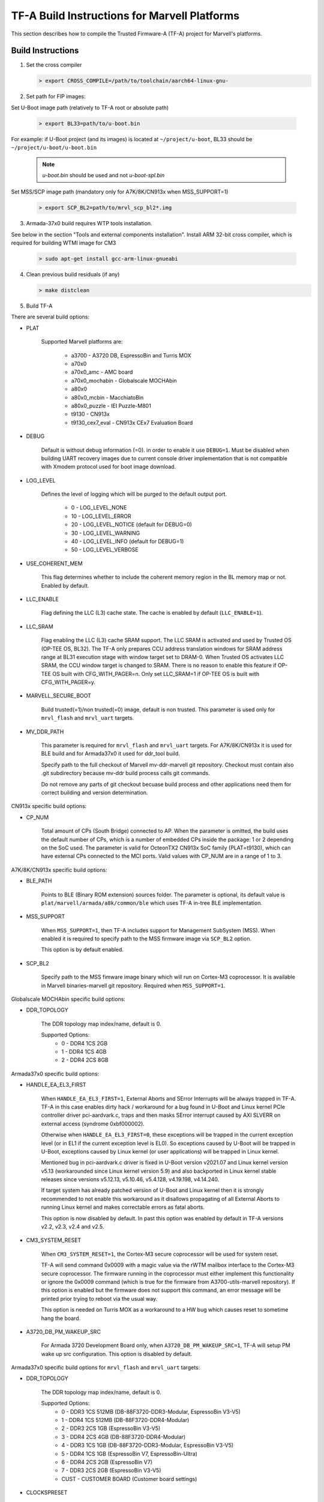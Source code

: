 TF-A Build Instructions for Marvell Platforms
=============================================

This section describes how to compile the Trusted Firmware-A (TF-A) project for Marvell's platforms.

Build Instructions
------------------
(1) Set the cross compiler

    .. code:: shell

        > export CROSS_COMPILE=/path/to/toolchain/aarch64-linux-gnu-

(2) Set path for FIP images:

Set U-Boot image path (relatively to TF-A root or absolute path)

    .. code:: shell

        > export BL33=path/to/u-boot.bin

For example: if U-Boot project (and its images) is located at ``~/project/u-boot``,
BL33 should be ``~/project/u-boot/u-boot.bin``

    .. note::

       *u-boot.bin* should be used and not *u-boot-spl.bin*

Set MSS/SCP image path (mandatory only for A7K/8K/CN913x when MSS_SUPPORT=1)

    .. code:: shell

        > export SCP_BL2=path/to/mrvl_scp_bl2*.img

(3) Armada-37x0 build requires WTP tools installation.

See below in the section "Tools and external components installation".
Install ARM 32-bit cross compiler, which is required for building WTMI image for CM3

    .. code:: shell

        > sudo apt-get install gcc-arm-linux-gnueabi

(4) Clean previous build residuals (if any)

    .. code:: shell

        > make distclean

(5) Build TF-A

There are several build options:

- PLAT

        Supported Marvell platforms are:

            - a3700        - A3720 DB, EspressoBin and Turris MOX
            - a70x0
            - a70x0_amc    - AMC board
            - a70x0_mochabin - Globalscale MOCHAbin
            - a80x0
            - a80x0_mcbin  - MacchiatoBin
            - a80x0_puzzle - IEI Puzzle-M801
            - t9130        - CN913x
            - t9130_cex7_eval - CN913x CEx7 Evaluation Board

- DEBUG

        Default is without debug information (=0). in order to enable it use ``DEBUG=1``.
        Must be disabled when building UART recovery images due to current console driver
        implementation that is not compatible with Xmodem protocol used for boot image download.

- LOG_LEVEL

        Defines the level of logging which will be purged to the default output port.

            -  0 - LOG_LEVEL_NONE
            - 10 - LOG_LEVEL_ERROR
            - 20 - LOG_LEVEL_NOTICE (default for DEBUG=0)
            - 30 - LOG_LEVEL_WARNING
            - 40 - LOG_LEVEL_INFO (default for DEBUG=1)
            - 50 - LOG_LEVEL_VERBOSE

- USE_COHERENT_MEM

        This flag determines whether to include the coherent memory region in the
        BL memory map or not. Enabled by default.

- LLC_ENABLE

        Flag defining the LLC (L3) cache state. The cache is enabled by default (``LLC_ENABLE=1``).

- LLC_SRAM

        Flag enabling the LLC (L3) cache SRAM support. The LLC SRAM is activated and used
        by Trusted OS (OP-TEE OS, BL32). The TF-A only prepares CCU address translation windows
        for SRAM address range at BL31 execution stage with window target set to DRAM-0.
        When Trusted OS activates LLC SRAM, the CCU window target is changed to SRAM.
        There is no reason to enable this feature if OP-TEE OS built with CFG_WITH_PAGER=n.
        Only set LLC_SRAM=1 if OP-TEE OS is built with CFG_WITH_PAGER=y.

- MARVELL_SECURE_BOOT

        Build trusted(=1)/non trusted(=0) image, default is non trusted.
        This parameter is used only for ``mrvl_flash`` and ``mrvl_uart`` targets.

- MV_DDR_PATH

        This parameter is required for ``mrvl_flash`` and ``mrvl_uart`` targets.
        For A7K/8K/CN913x it is used for BLE build and for Armada37x0 it used
        for ddr_tool build.

        Specify path to the full checkout of Marvell mv-ddr-marvell git
        repository. Checkout must contain also .git subdirectory because
        mv-ddr build process calls git commands.

        Do not remove any parts of git checkout becuase build process and other
        applications need them for correct building and version determination.


CN913x specific build options:

- CP_NUM

        Total amount of CPs (South Bridge) connected to AP. When the parameter is omitted,
        the build uses the default number of CPs, which is a number of embedded CPs inside the
        package: 1 or 2 depending on the SoC used. The parameter is valid for OcteonTX2 CN913x SoC
        family (PLAT=t9130), which can have external CPs connected to the MCI ports. Valid
        values with CP_NUM are in a range of 1 to 3.


A7K/8K/CN913x specific build options:

- BLE_PATH

        Points to BLE (Binary ROM extension) sources folder.
        The parameter is optional, its default value is ``plat/marvell/armada/a8k/common/ble``
        which uses TF-A in-tree BLE implementation.

- MSS_SUPPORT

        When ``MSS_SUPPORT=1``, then TF-A includes support for Management SubSystem (MSS).
        When enabled it is required to specify path to the MSS firmware image via ``SCP_BL2``
        option.

        This option is by default enabled.

- SCP_BL2

        Specify path to the MSS fimware image binary which will run on Cortex-M3 coprocessor.
        It is available in Marvell binaries-marvell git repository. Required when ``MSS_SUPPORT=1``.

Globalscale MOCHAbin specific build options:

- DDR_TOPOLOGY

        The DDR topology map index/name, default is 0.

        Supported Options:
            -    0 - DDR4 1CS 2GB
            -    1 - DDR4 1CS 4GB
            -    2 - DDR4 2CS 8GB

Armada37x0 specific build options:

- HANDLE_EA_EL3_FIRST

        When ``HANDLE_EA_EL3_FIRST=1``, External Aborts and SError Interrupts will be always trapped
        in TF-A. TF-A in this case enables dirty hack / workaround for a bug found in U-Boot and
        Linux kernel PCIe controller driver pci-aardvark.c, traps and then masks SError interrupt
        caused by AXI SLVERR on external access (syndrome 0xbf000002).

        Otherwise when ``HANDLE_EA_EL3_FIRST=0``, these exceptions will be trapped in the current
        exception level (or in EL1 if the current exception level is EL0). So exceptions caused by
        U-Boot will be trapped in U-Boot, exceptions caused by Linux kernel (or user applications)
        will be trapped in Linux kernel.

        Mentioned bug in pci-aardvark.c driver is fixed in U-Boot version v2021.07 and Linux kernel
        version v5.13 (workarounded since Linux kernel version 5.9) and also backported in Linux
        kernel stable releases since versions v5.12.13, v5.10.46, v5.4.128, v4.19.198, v4.14.240.

        If target system has already patched version of U-Boot and Linux kernel then it is strongly
        recommended to not enable this workaround as it disallows propagating of all External Aborts
        to running Linux kernel and makes correctable errors as fatal aborts.

        This option is now disabled by default. In past this option was enabled by default in
        TF-A versions v2.2, v2.3, v2.4 and v2.5.

- CM3_SYSTEM_RESET

        When ``CM3_SYSTEM_RESET=1``, the Cortex-M3 secure coprocessor will be used for system reset.

        TF-A will send command 0x0009 with a magic value via the rWTM mailbox interface to the
        Cortex-M3 secure coprocessor.
        The firmware running in the coprocessor must either implement this functionality or
        ignore the 0x0009 command (which is true for the firmware from A3700-utils-marvell
        repository). If this option is enabled but the firmware does not support this command,
        an error message will be printed prior trying to reboot via the usual way.

        This option is needed on Turris MOX as a workaround to a HW bug which causes reset to
        sometime hang the board.

- A3720_DB_PM_WAKEUP_SRC

        For Armada 3720 Development Board only, when ``A3720_DB_PM_WAKEUP_SRC=1``,
        TF-A will setup PM wake up src configuration. This option is disabled by default.


Armada37x0 specific build options for ``mrvl_flash`` and ``mrvl_uart`` targets:

- DDR_TOPOLOGY

        The DDR topology map index/name, default is 0.

        Supported Options:
            -    0 - DDR3 1CS 512MB (DB-88F3720-DDR3-Modular, EspressoBin V3-V5)
            -    1 - DDR4 1CS 512MB (DB-88F3720-DDR4-Modular)
            -    2 - DDR3 2CS   1GB (EspressoBin V3-V5)
            -    3 - DDR4 2CS   4GB (DB-88F3720-DDR4-Modular)
            -    4 - DDR3 1CS   1GB (DB-88F3720-DDR3-Modular, EspressoBin V3-V5)
            -    5 - DDR4 1CS   1GB (EspressoBin V7, EspressoBin-Ultra)
            -    6 - DDR4 2CS   2GB (EspressoBin V7)
            -    7 - DDR3 2CS   2GB (EspressoBin V3-V5)
            - CUST - CUSTOMER BOARD (Customer board settings)

- CLOCKSPRESET

        The clock tree configuration preset including CPU and DDR frequency,
        default is CPU_800_DDR_800.

            - CPU_600_DDR_600  - CPU at 600 MHz, DDR at 600 MHz
            - CPU_800_DDR_800  - CPU at 800 MHz, DDR at 800 MHz
            - CPU_1000_DDR_800 - CPU at 1000 MHz, DDR at 800 MHz
            - CPU_1200_DDR_750 - CPU at 1200 MHz, DDR at 750 MHz

        Look at Armada37x0 chip package marking on board to identify correct CPU frequency.
        The last line on package marking (next line after the 88F37x0 line) should contain:

            - C080 or I080 - chip with  800 MHz CPU - use ``CLOCKSPRESET=CPU_800_DDR_800``
            - C100 or I100 - chip with 1000 MHz CPU - use ``CLOCKSPRESET=CPU_1000_DDR_800``
            - C120         - chip with 1200 MHz CPU - use ``CLOCKSPRESET=CPU_1200_DDR_750``

- BOOTDEV

        The flash boot device, default is ``SPINOR``.

        Currently, Armada37x0 only supports ``SPINOR``, ``SPINAND``, ``EMMCNORM`` and ``SATA``:

            - SPINOR - SPI NOR flash boot
            - SPINAND - SPI NAND flash boot
            - EMMCNORM - eMMC Download Mode

                Download boot loader or program code from eMMC flash into CM3 or CA53
                Requires full initialization and command sequence

            - SATA - SATA device boot

                Image needs to be stored at disk LBA 0 or at disk partition with
                MBR type 0x4d (ASCII 'M' as in Marvell) or at disk partition with
                GPT partition type GUID ``6828311A-BA55-42A4-BCDE-A89BB5EDECAE``.

- PARTNUM

        The boot partition number, default is 0.

        To boot from eMMC, the value should be aligned with the parameter in
        U-Boot with name of ``CONFIG_SYS_MMC_ENV_PART``, whose value by default is
        1. For details about CONFIG_SYS_MMC_ENV_PART, please refer to the U-Boot
        build instructions.

- WTMI_IMG

        The path of the binary can point to an image which
        does nothing, an image which supports EFUSE or a customized CM3 firmware
        binary. The default image is ``fuse.bin`` that built from sources in WTP
        folder, which is the next option. If the default image is OK, then this
        option should be skipped.

        Please note that this is not a full WTMI image, just a main loop without
        hardware initialization code. Final WTMI image is built from this WTMI_IMG
        binary and sys-init code from the WTP directory which sets DDR and CPU
        clocks according to DDR_TOPOLOGY and CLOCKSPRESET options.

        CZ.NIC as part of Turris project released free and open source WTMI
        application firmware ``wtmi_app.bin`` for all Armada 3720 devices.
        This firmware includes additional features like access to Hardware
        Random Number Generator of Armada 3720 SoC which original Marvell's
        ``fuse.bin`` image does not have.

        CZ.NIC's Armada 3720 Secure Firmware is available at website:

            https://gitlab.nic.cz/turris/mox-boot-builder/

- WTP

        Specify path to the full checkout of Marvell A3700-utils-marvell git
        repository. Checkout must contain also .git subdirectory because WTP
        build process calls git commands.

        WTP build process uses also Marvell mv-ddr-marvell git repository
        specified in MV_DDR_PATH option.

        Do not remove any parts of git checkout becuase build process and other
        applications need them for correct building and version determination.

- CRYPTOPP_PATH

        Use this parameter to point to Crypto++ source code
        directory. If this option is specified then Crypto++ source code in
        CRYPTOPP_PATH directory will be automatically compiled. Crypto++ library
        is required for building WTP image tool. Either CRYPTOPP_PATH or
        CRYPTOPP_LIBDIR with CRYPTOPP_INCDIR needs to be specified for Armada37x0.

- CRYPTOPP_LIBDIR

        Use this parameter to point to the directory with
        compiled Crypto++ library. By default it points to the CRYPTOPP_PATH.

        On Debian systems it is possible to install system-wide Crypto++ library
        via command ``apt install libcrypto++-dev`` and specify CRYPTOPP_LIBDIR
        to ``/usr/lib/``.

- CRYPTOPP_INCDIR

        Use this parameter to point to the directory with
        header files of Crypto++ library. By default it points to the CRYPTOPP_PATH.

        On Debian systems it is possible to install system-wide Crypto++ library
        via command ``apt install libcrypto++-dev`` and specify CRYPTOPP_INCDIR
        to ``/usr/include/crypto++/``.


For example, in order to build the image in debug mode with log level up to 'notice' level run

.. code:: shell

    > make DEBUG=1 USE_COHERENT_MEM=0 LOG_LEVEL=20 PLAT=<MARVELL_PLATFORM> mrvl_flash

And if we want to build a Armada37x0 image in debug mode with log level up to 'notice' level,
the image has the preset CPU at 1000 MHz, preset DDR3 at 800 MHz, the DDR topology of DDR4 2CS,
the image boot from SPI NOR flash partition 0, and the image is non trusted in WTP, the command
line is as following

.. code:: shell

    > make DEBUG=1 USE_COHERENT_MEM=0 LOG_LEVEL=20 CLOCKSPRESET=CPU_1000_DDR_800 \
        MARVELL_SECURE_BOOT=0 DDR_TOPOLOGY=3 BOOTDEV=SPINOR PARTNUM=0 PLAT=a3700 \
        MV_DDR_PATH=/path/to/mv-ddr-marvell/ WTP=/path/to/A3700-utils-marvell/ \
        CRYPTOPP_PATH=/path/to/cryptopp/ BL33=/path/to/u-boot.bin \
        all fip mrvl_bootimage mrvl_flash mrvl_uart

To build just TF-A without WTMI image (useful for A3720 Turris MOX board), run following command:

.. code:: shell

    > make USE_COHERENT_MEM=0 PLAT=a3700 CM3_SYSTEM_RESET=1 BL33=/path/to/u-boot.bin \
        CROSS_COMPILE=aarch64-linux-gnu- mrvl_bootimage

Here is full example how to build production release of Marvell firmware image (concatenated
binary of Marvell's A3720 sys-init, CZ.NIC's Armada 3720 Secure Firmware, TF-A and U-Boot) for
EspressoBin board (PLAT=a3700) with 1GHz CPU (CLOCKSPRESET=CPU_1000_DDR_800) and
1GB DDR4 RAM (DDR_TOPOLOGY=5):

.. code:: shell

    > git clone https://git.trustedfirmware.org/TF-A/trusted-firmware-a.git
    > git clone https://source.denx.de/u-boot/u-boot.git
    > git clone https://github.com/weidai11/cryptopp.git
    > git clone https://github.com/MarvellEmbeddedProcessors/mv-ddr-marvell.git
    > git clone https://github.com/MarvellEmbeddedProcessors/A3700-utils-marvell.git
    > git clone https://gitlab.nic.cz/turris/mox-boot-builder.git
    > make -C u-boot CROSS_COMPILE=aarch64-linux-gnu- mvebu_espressobin-88f3720_defconfig u-boot.bin
    > make -C mox-boot-builder CROSS_CM3=arm-linux-gnueabi- wtmi_app.bin
    > make -C trusted-firmware-a CROSS_COMPILE=aarch64-linux-gnu- CROSS_CM3=arm-linux-gnueabi- \
        USE_COHERENT_MEM=0 PLAT=a3700 CLOCKSPRESET=CPU_1000_DDR_800 DDR_TOPOLOGY=5 \
        MV_DDR_PATH=$PWD/mv-ddr-marvell/ WTP=$PWD/A3700-utils-marvell/ \
        CRYPTOPP_PATH=$PWD/cryptopp/ BL33=$PWD/u-boot/u-boot.bin \
        WTMI_IMG=$PWD/mox-boot-builder/wtmi_app.bin FIP_ALIGN=0x100 mrvl_flash

Produced Marvell firmware flash image: ``trusted-firmware-a/build/a3700/release/flash-image.bin``

Special Build Flags
--------------------

- PLAT_RECOVERY_IMAGE_ENABLE
    When set this option to enable secondary recovery function when build atf.
    In order to build UART recovery image this operation should be disabled for
    A7K/8K/CN913x because of hardware limitation (boot from secondary image
    can interrupt UART recovery process). This MACRO definition is set in
    ``plat/marvell/armada/a8k/common/include/platform_def.h`` file.

- DDR32
    In order to work in 32bit DDR, instead of the default 64bit ECC DDR,
    this flag should be set to 1.

For more information about build options, please refer to the
:ref:`Build Options` document.


Build output
------------
Marvell's TF-A compilation generates 8 files:

    - ble.bin		- BLe image (not available for Armada37x0)
    - bl1.bin		- BL1 image
    - bl2.bin		- BL2 image
    - bl31.bin		- BL31 image
    - fip.bin		- FIP image (contains BL2, BL31 & BL33 (U-Boot) images)
    - boot-image.bin	- TF-A image (contains BL1 and FIP images)
    - flash-image.bin	- Flashable Marvell firmware image. For Armada37x0 it
      contains TIM, WTMI and boot-image.bin images. For other platforms it contains
      BLe and boot-image.bin images. Should be placed on the boot flash/device.
    - uart-images.tgz.bin - GZIPed TAR archive which contains Armada37x0 images
      for booting via UART. Could be loaded via Marvell's WtpDownload tool from
      A3700-utils-marvell repository.

Additional make target ``mrvl_bootimage`` produce ``boot-image.bin`` file. Target
``mrvl_flash`` produce final ``flash-image.bin`` file and target ``mrvl_uart``
produce ``uart-images.tgz.bin`` file.


Tools and external components installation
------------------------------------------

Armada37x0 Builds require installation of additional components
~~~~~~~~~~~~~~~~~~~~~~~~~~~~~~~~~~~~~~~~~~~~~~~~~~~~~~~~~~~~~~~

(1) ARM cross compiler capable of building images for the service CPU (CM3).
    This component is usually included in the Linux host packages.
    On Debian/Ubuntu hosts the default GNU ARM tool chain can be installed
    using the following command

    .. code:: shell

        > sudo apt-get install gcc-arm-linux-gnueabi

    Only if required, the default tool chain prefix ``arm-linux-gnueabi-`` can be
    overwritten using the environment variable ``CROSS_CM3``.
    Example for BASH shell

    .. code:: shell

        > export CROSS_CM3=/opt/arm-cross/bin/arm-linux-gnueabi

(2) DDR initialization library sources (mv_ddr) available at the following repository
    (use the "master" branch):

    https://github.com/MarvellEmbeddedProcessors/mv-ddr-marvell.git

(3) Armada3700 tools available at the following repository
    (use the "master" branch):

    https://github.com/MarvellEmbeddedProcessors/A3700-utils-marvell.git

(4) Crypto++ library available at the following repository:

    https://github.com/weidai11/cryptopp.git

(5) Optional CZ.NIC's Armada 3720 Secure Firmware:

    https://gitlab.nic.cz/turris/mox-boot-builder.git

Armada70x0, Armada80x0 and CN913x Builds require installation of additional components
~~~~~~~~~~~~~~~~~~~~~~~~~~~~~~~~~~~~~~~~~~~~~~~~~~~~~~~~~~~~~~~~~~~~~~~~~~~~~~~~~~~~~~

(1) DDR initialization library sources (mv_ddr) available at the following repository
    (use the "master" branch):

    https://github.com/MarvellEmbeddedProcessors/mv-ddr-marvell.git

(2) MSS Management SubSystem Firmware available at the following repository
    (use the "binaries-marvell-armada-SDK10.0.1.0" branch):

    https://github.com/MarvellEmbeddedProcessors/binaries-marvell.git
